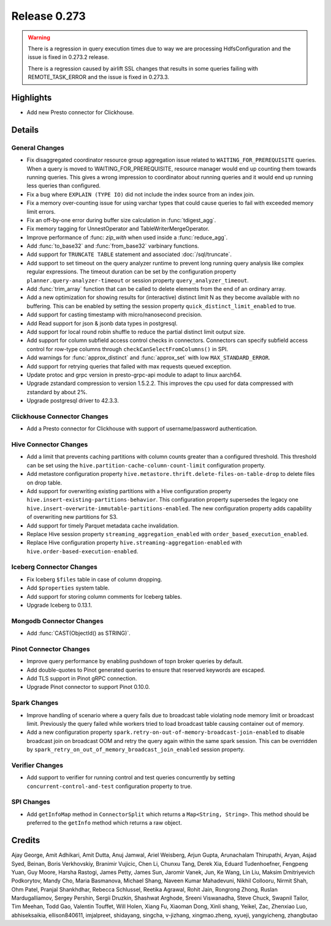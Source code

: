 =============
Release 0.273
=============

.. warning::

   There is a regression in query execution times due to way we are processing HdfsConfiguration
   and the issue is fixed in 0.273.2 release.

   There is a regression caused by airlift SSL changes that results in some queries failing with
   REMOTE_TASK_ERROR and the issue is fixed in 0.273.3.

**Highlights**
==============
* Add new Presto connector for Clickhouse.

**Details**
===========

General Changes
_______________
* Fix disaggregated coordinator resource group aggregation issue related to ``WAITING_FOR_PREREQUISITE`` queries. When a query is moved to WAITING_FOR_PREREQUISITE, resource manager would end up counting them towards running queries. This gives a wrong impression to coordinator about running queries and it would end up running less queries than configured.
* Fix a bug where ``EXPLAIN (TYPE IO)`` did not include the index source from an index join.
* Fix a memory over-counting issue for using varchar types that could cause queries to fail with exceeded memory limit errors.
* Fix an off-by-one error during buffer size calculation in :func:`tdigest_agg`.
* Fix memory tagging for UnnestOperator and TableWriterMergeOperator.
* Improve performance of :func: `zip_with` when used inside a :func:`reduce_agg`.
* Add :func:`to_base32` and :func:`from_base32` varbinary functions.
* Add support for ``TRUNCATE TABLE`` statement and associated :doc:`/sql/truncate`.
* Add support to set timeout on the query analyzer runtime to prevent long running query analysis like complex regular expressions. The timeout duration can be set by the configuration property ``planner.query-analyzer-timeout`` or session property ``query_analyzer_timeout``.
* Add :func:`trim_array` function that can be called to delete elements from the end of an ordinary array.
* Add a new optimization for showing results for (interactive) distinct limit N as they become available with no buffering.  This can be enabled by setting the session property ``quick_distinct_limit_enabled`` to true.
* Add support for casting timestamp with micro/nanosecond precision.
* Add Read support for json & jsonb data types in postgresql.
* Add support for local round robin shuffle to reduce the partial distinct limit output size.
* Add support for column subfield access control checks in connectors. Connectors can specify subfield access control for row-type columns through ``checkCanSelectFromColumns()`` in SPI.
* Add warnings for :func:`approx_distinct` and :func:`approx_set` with low ``MAX_STANDARD_ERROR``.
* Add support for retrying queries that failed with max requests queued exception.
* Update protoc and grpc version in presto-grpc-api module to adapt to linux aarch64.
* Upgrade zstandard compression to version 1.5.2.2. This improves the cpu used for data compressed with zstandard by about 2%.
* Upgrade postgresql driver to 42.3.3.

Clickhouse Connector Changes
____________________________
* Add a Presto connector for Clickhouse with support of username/password authentication.

Hive Connector Changes
______________________
* Add a limit that prevents caching partitions with column counts greater than a configured threshold. This threshold can be set using the ``hive.partition-cache-column-count-limit`` configuration property.
* Add metastore configuration property ``hive.metastore.thrift.delete-files-on-table-drop`` to delete files on drop table.
* Add support for overwriting existing partitions with a Hive configuration property ``hive.insert-existing-partitions-behavior``. This configuration property supersedes the legacy one ``hive.insert-overwrite-immutable-partitions-enabled``. The new configuration property adds capability of overwriting new partitions for S3.
* Add support for timely Parquet metadata cache invalidation.
* Replace Hive session property ``streaming_aggregation_enabled`` with ``order_based_execution_enabled``.
* Replace Hive configuration property ``hive.streaming-aggregation-enabled`` with ``hive.order-based-execution-enabled``.

Iceberg Connector Changes
_________________________
* Fix Iceberg ``$files`` table in case of column dropping.
* Add ``$properties`` system table.
* Add support for storing column comments for Iceberg tables.
* Upgrade Iceberg to 0.13.1.

Mongodb Connector Changes
_________________________
* Add :func:`CAST(ObjectId() as STRING)`.

Pinot Connector Changes
_______________________
* Improve query performance by enabling pushdown of topn broker queries by default.
* Add double-quotes to Pinot generated queries to ensure that reserved keywords are escaped.
* Add TLS support in Pinot gRPC connection.
* Upgrade Pinot connector to support Pinot 0.10.0.

Spark Changes
_____________
* Improve handling of scenario where a query fails due to broadcast table violating node memory limit or broadcast limit. Previously the query failed while workers tried to load broadcast table causing container out of memory.
* Add a new configuration property ``spark.retry-on-out-of-memory-broadcast-join-enabled`` to disable broadcast join on broadcast OOM and retry the query again within the same spark session.  This can be overridden by ``spark_retry_on_out_of_memory_broadcast_join_enabled`` session property.

Verifier Changes
________________
* Add support to verifier for running control and test queries concurrently by setting ``concurrent-control-and-test`` configuration property to true.

SPI Changes
___________
* Add ``getInfoMap`` method in ``ConnectorSplit`` which returns a ``Map<String, String>``. This method should be preferred to the ``getInfo`` method which returns a raw object.

**Credits**
===========

Ajay George, Amit Adhikari, Amit Dutta, Anuj Jamwal, Ariel Weisberg, Arjun Gupta, Arunachalam Thirupathi, Aryan, Asjad Syed, Beinan, Boris Verkhovskiy, Branimir Vujicic, Chen Li, Chunxu Tang, Derek Xia, Eduard Tudenhoefner, Fengpeng Yuan, Guy Moore, Harsha Rastogi, James Petty, James Sun, Jaromir Vanek, Jun, Ke Wang, Lin Liu, Maksim Dmitriyevich Podkorytov, Mandy Cho, Maria Basmanova, Michael Shang, Naveen Kumar Mahadevuni, Nikhil Collooru, Nirmit Shah, Ohm Patel, Pranjal Shankhdhar, Rebecca Schlussel, Reetika Agrawal, Rohit Jain, Rongrong Zhong, Ruslan Mardugalliamov, Sergey Pershin, Sergii Druzkin, Shashwat Arghode, Sreeni Viswanadha, Steve Chuck, Swapnil Tailor, Tim Meehan, Todd Gao, Valentin Touffet, Will Holen, Xiang Fu, Xiaoman Dong, Xinli shang, Yeikel, Zac, Zhenxiao Luo, abhiseksaikia, ellison840611, imjalpreet, shidayang, singcha, v-jizhang, xingmao.zheng, xyueji, yangyicheng, zhangbutao
